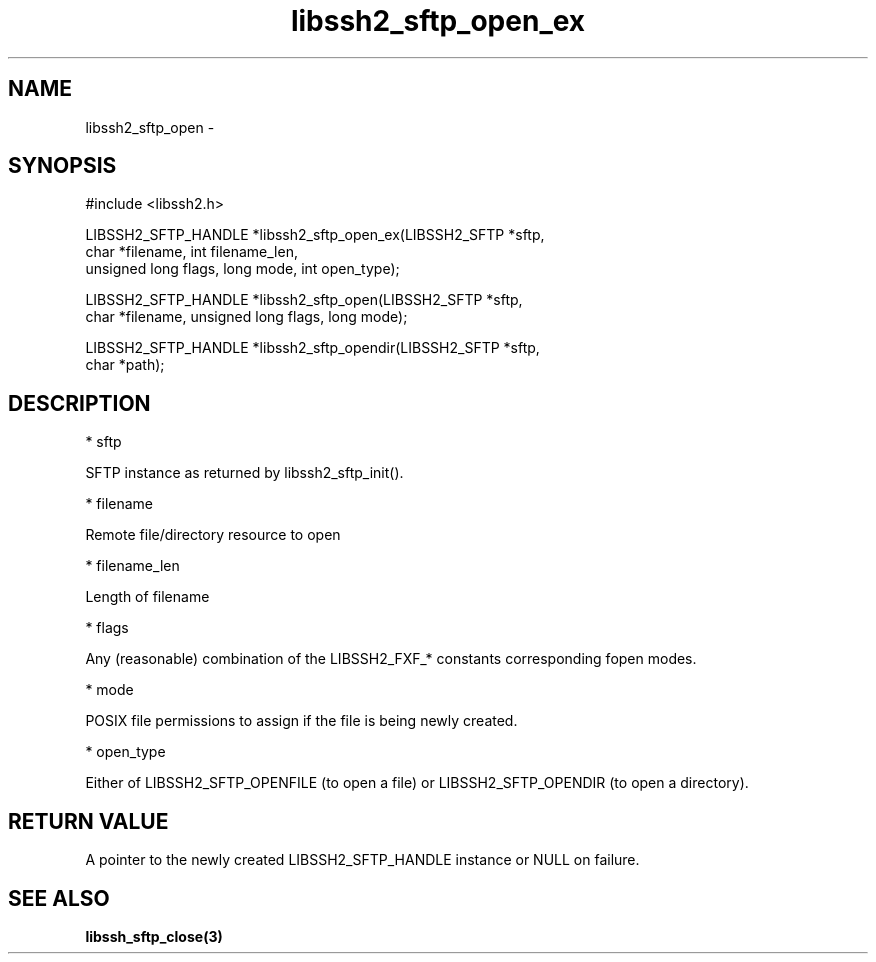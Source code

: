 .\" $Id: libssh2_sftp_open_ex.3,v 1.1 2007/02/02 16:09:12 bagder Exp $
.\"
.TH libssh2_sftp_open_ex 3 "23 Jan 2007" "libssh2 0.15" "libssh2 manual"
.SH NAME
libssh2_sftp_open - 
.SH SYNOPSIS
#include <libssh2.h>

LIBSSH2_SFTP_HANDLE *libssh2_sftp_open_ex(LIBSSH2_SFTP *sftp,
                     char *filename, int filename_len,
                     unsigned long flags, long mode, int open_type);

LIBSSH2_SFTP_HANDLE *libssh2_sftp_open(LIBSSH2_SFTP *sftp,
                     char *filename, unsigned long flags, long mode);

LIBSSH2_SFTP_HANDLE *libssh2_sftp_opendir(LIBSSH2_SFTP *sftp,
                     char *path);
.SH DESCRIPTION
    *  sftp

          SFTP instance as returned by libssh2_sftp_init(). 

    * filename

          Remote file/directory resource to open 

    * filename_len

          Length of filename 

    * flags

          Any (reasonable) combination of the LIBSSH2_FXF_* constants corresponding fopen modes. 

    * mode

          POSIX file permissions to assign if the file is being newly created. 

    * open_type

          Either of LIBSSH2_SFTP_OPENFILE (to open a file) or LIBSSH2_SFTP_OPENDIR (to open a directory). 
.SH RETURN VALUE
A pointer to the newly created LIBSSH2_SFTP_HANDLE instance or NULL on
failure.
.SH "SEE ALSO"
.BI libssh_sftp_close(3)

